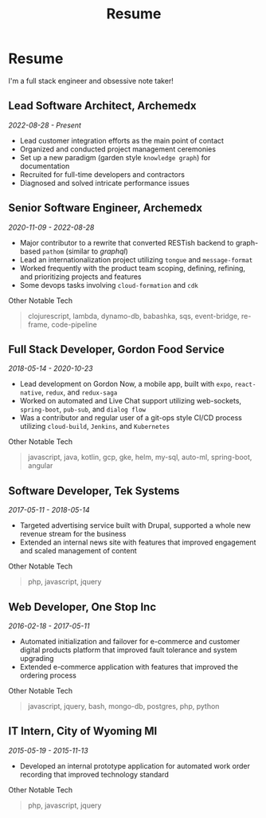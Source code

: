 #+TITLE: Resume
#+options: H:6

* Resume
#+begin_verse
I'm a full stack engineer and obsessive note taker!
#+end_verse

** Lead Software Architect, Archemedx
/2022-08-28 - Present/

- Lead customer integration efforts as the main point of contact
- Organized and conducted project management ceremonies
- Set up a new paradigm (garden style ~knowledge graph~) for documentation
- Recruited for full-time developers and contractors
- Diagnosed and solved intricate performance issues

** Senior Software Engineer, Archemedx
/2020-11-09 - 2022-08-28/

- Major contributor to a rewrite that converted RESTish backend to graph-based ~pathom~ (similar to /graphql/)
- Lead an internationalization project utilizing ~tongue~ and ~message-format~
- Worked frequently with the product team scoping, defining, refining, and prioritizing projects and features
- Some devops tasks involving ~cloud-formation~ and ~cdk~

#+begin_verse
Other Notable Tech
#+end_verse

#+begin_quote
clojurescript, lambda, dynamo-db, babashka, sqs, event-bridge, re-frame, code-pipeline
#+end_quote

** Full Stack Developer, Gordon Food Service
/2018-05-14 - 2020-10-23/

- Lead development on Gordon Now, a mobile app, built with ~expo~, ~react-native~, ~redux~, and ~redux-saga~
- Worked on automated and Live Chat support utilizing web-sockets, ~spring-boot~, ~pub-sub~, and ~dialog flow~
- Was a contributor and regular user of a git-ops style CI/CD process utilizing ~cloud-build~, ~Jenkins~, and ~Kubernetes~
#+begin_verse
Other Notable Tech
#+end_verse
#+begin_quote
javascript, java, kotlin, gcp, gke, helm, my-sql, auto-ml, spring-boot, angular
#+end_quote

** Software Developer, Tek Systems
/2017-05-11 - 2018-05-14/
- Targeted advertising service built with Drupal, supported a whole new revenue stream for the business
- Extended an internal news site with features that improved engagement and scaled management of content
#+begin_verse
Other Notable Tech
#+end_verse
#+begin_quote
php, javascript, jquery
#+end_quote

** Web Developer, One Stop Inc
/2016-02-18 - 2017-05-11/
- Automated initialization and failover for e-commerce and customer digital products platform that improved fault tolerance and system upgrading
- Extended e-commerce application with features that improved the ordering process
#+begin_verse
Other Notable Tech
#+end_verse
#+begin_quote
javascript, jquery, bash, mongo-db, postgres, php, python
#+end_quote

** IT Intern, City of Wyoming MI
/2015-05-19 - 2015-11-13/
- Developed an internal prototype application for automated work order recording that improved technology standard
#+begin_verse
Other Notable Tech
#+end_verse
#+begin_quote
php, javascript, jquery
#+end_quote

